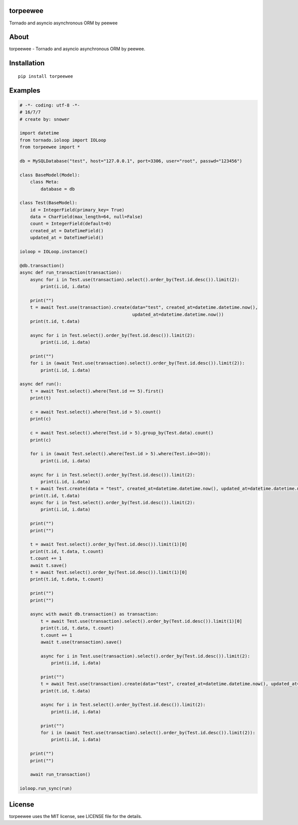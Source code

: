 torpeewee
=========

|Build Status|

Tornado and asyncio asynchronous ORM by peewee

About
=====

torpeewee - Tornado and asyncio asynchronous ORM by peewee.

Installation
============

::

    pip install torpeewee

Examples
========

.. code:: python

    # -*- coding: utf-8 -*-
    # 16/7/7
    # create by: snower

    import datetime
    from tornado.ioloop import IOLoop
    from torpeewee import *

    db = MySQLDatabase("test", host="127.0.0.1", port=3306, user="root", passwd="123456")

    class BaseModel(Model):
        class Meta:
            database = db

    class Test(BaseModel):
        id = IntegerField(primary_key= True)
        data = CharField(max_length=64, null=False)
        count = IntegerField(default=0)
        created_at = DateTimeField()
        updated_at = DateTimeField()

    ioloop = IOLoop.instance()

    @db.transaction()
    async def run_transaction(transaction):
        async for i in Test.use(transaction).select().order_by(Test.id.desc()).limit(2):
            print(i.id, i.data)

        print("")
        t = await Test.use(transaction).create(data="test", created_at=datetime.datetime.now(),
                                               updated_at=datetime.datetime.now())
        print(t.id, t.data)

        async for i in Test.select().order_by(Test.id.desc()).limit(2):
            print(i.id, i.data)

        print("")
        for i in (await Test.use(transaction).select().order_by(Test.id.desc()).limit(2)):
            print(i.id, i.data)

    async def run():
        t = await Test.select().where(Test.id == 5).first()
        print(t)

        c = await Test.select().where(Test.id > 5).count()
        print(c)

        c = await Test.select().where(Test.id > 5).group_by(Test.data).count()
        print(c)

        for i in (await Test.select().where(Test.id > 5).where(Test.id<=10)):
            print(i.id, i.data)

        async for i in Test.select().order_by(Test.id.desc()).limit(2):
            print(i.id, i.data)
        t = await Test.create(data = "test", created_at=datetime.datetime.now(), updated_at=datetime.datetime.now())
        print(t.id, t.data)
        async for i in Test.select().order_by(Test.id.desc()).limit(2):
            print(i.id, i.data)

        print("")
        print("")

        t = await Test.select().order_by(Test.id.desc()).limit(1)[0]
        print(t.id, t.data, t.count)
        t.count += 1
        await t.save()
        t = await Test.select().order_by(Test.id.desc()).limit(1)[0]
        print(t.id, t.data, t.count)

        print("")
        print("")

        async with await db.transaction() as transaction:
            t = await Test.use(transaction).select().order_by(Test.id.desc()).limit(1)[0]
            print(t.id, t.data, t.count)
            t.count += 1
            await t.use(transaction).save()

            async for i in Test.use(transaction).select().order_by(Test.id.desc()).limit(2):
                print(i.id, i.data)

            print("")
            t = await Test.use(transaction).create(data="test", created_at=datetime.datetime.now(), updated_at=datetime.datetime.now())
            print(t.id, t.data)

            async for i in Test.select().order_by(Test.id.desc()).limit(2):
                print(i.id, i.data)

            print("")
            for i in (await Test.use(transaction).select().order_by(Test.id.desc()).limit(2)):
                print(i.id, i.data)

        print("")
        print("")

        await run_transaction()

    ioloop.run_sync(run)

License
=======

torpeewee uses the MIT license, see LICENSE file for the details.

.. |Build Status| image:: https://travis-ci.org/snower/torpeewee.svg?branch=master
   :target: https://travis-ci.org/snower/torpeewee